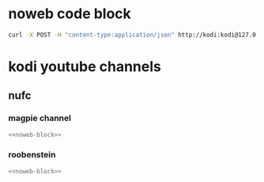 #+STARTUP: content
#+PROPERTY: header-args :results silent :noweb yes 
* noweb code block
#+NAME: noweb-block
#+begin_src sh
curl -X POST -H "content-type:application/json" http://kodi:kodi@127.0.0.1:8080/jsonrpc -d '{"jsonrpc": "2.0", "method": "Addons.ExecuteAddon","params":  { "wait":false,"addonid":"plugin.video.youtube","params": ["/channel/'${url}'"] }, "id":"1"}' 2>/dev/null   
#+end_src

* kodi youtube channels
** nufc
*** magpie channel
#+NAME: magpie
#+HEADER: :var url="UCzbwOixfdDkOEl4c2Gy1Xow" :noweb yes 
#+BEGIN_SRC sh 
<<noweb-block>>
#+end_src

*** roobenstein
#+NAME: roobenstein
#+HEADER: :var url="UC2WTz3aJZ65nN3p5_LMJAzg" :noweb yes 
#+BEGIN_SRC sh 
<<noweb-block>>
#+end_src
